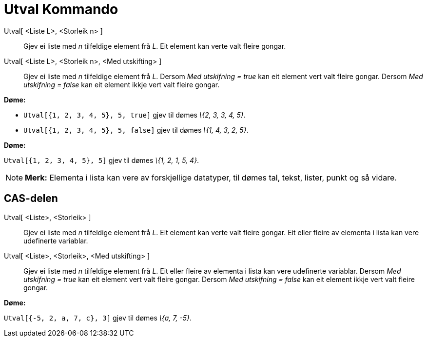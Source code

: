 = Utval Kommando
:page-en: commands/Sample
ifdef::env-github[:imagesdir: /nn/modules/ROOT/assets/images]

Utval[ <Liste L>, <Storleik n> ]::
  Gjev ei liste med _n_ tilfeldige element frå _L_. Eit element kan verte valt fleire gongar.
Utval[ <Liste L>, <Storleik n>, <Med utskifting> ]::
  Gjev ei liste med _n_ tilfeldige element frå _L_.
  Dersom _Med utskifning = true_ kan eit element vert valt fleire gongar.
  Dersom _Med utskifning = false_ kan eit element ikkje vert valt fleire gongar.

[EXAMPLE]
====

*Døme:*

* `++Utval[{1, 2, 3, 4, 5}, 5, true]++` gjev til dømes _\{2, 3, 3, 4, 5}_.
* `++Utval[{1, 2, 3, 4, 5}, 5, false]++` gjev til dømes _\{1, 4, 3, 2, 5}_.

====

[EXAMPLE]
====

*Døme:*

`++Utval[{1, 2, 3, 4, 5}, 5]++` gjev til dømes _\{1, 2, 1, 5, 4}_.

====

[NOTE]
====

*Merk:* Elementa i lista kan vere av forskjellige datatyper, til dømes tal, tekst, lister, punkt og så vidare.

====

== CAS-delen

Utval[ <Liste>, <Storleik> ]::
  Gjev ei liste med _n_ tilfeldige element frå _L_. Eit element kan verte valt fleire gongar. Eit eller fleire av
  elementa i lista kan vere udefinerte variablar.
Utval[ <Liste>, <Storleik>, <Med utskifting> ]::
  Gjev ei liste med _n_ tilfeldige element frå _L_. Eit eller fleire av elementa i lista kan vere udefinerte variablar.
  Dersom _Med utskifning = true_ kan eit element vert valt fleire gongar.
  Dersom _Med utskifning = false_ kan eit element ikkje vert valt fleire gongar.

[EXAMPLE]
====

*Døme:*

`++Utval[{-5, 2, a, 7, c}, 3]++` gjev til dømes _\{a, 7, -5}_.

====
